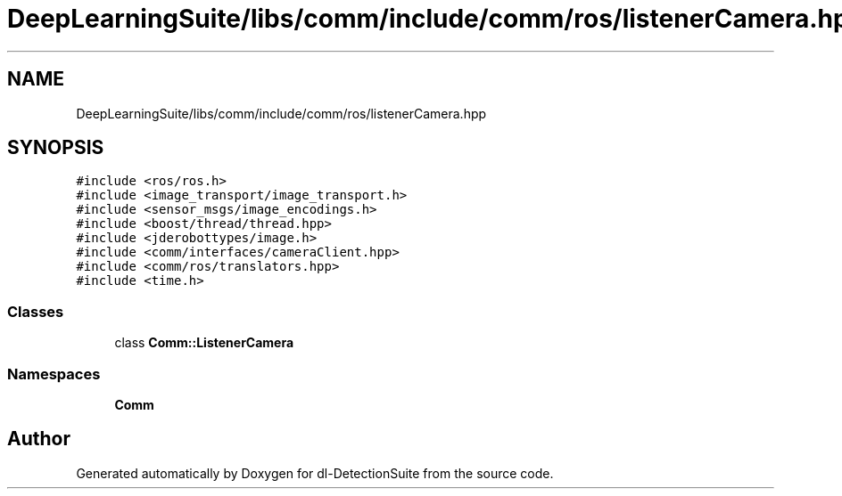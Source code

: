 .TH "DeepLearningSuite/libs/comm/include/comm/ros/listenerCamera.hpp" 3 "Sat Dec 15 2018" "Version 1.00" "dl-DetectionSuite" \" -*- nroff -*-
.ad l
.nh
.SH NAME
DeepLearningSuite/libs/comm/include/comm/ros/listenerCamera.hpp
.SH SYNOPSIS
.br
.PP
\fC#include <ros/ros\&.h>\fP
.br
\fC#include <image_transport/image_transport\&.h>\fP
.br
\fC#include <sensor_msgs/image_encodings\&.h>\fP
.br
\fC#include <boost/thread/thread\&.hpp>\fP
.br
\fC#include <jderobottypes/image\&.h>\fP
.br
\fC#include <comm/interfaces/cameraClient\&.hpp>\fP
.br
\fC#include <comm/ros/translators\&.hpp>\fP
.br
\fC#include <time\&.h>\fP
.br

.SS "Classes"

.in +1c
.ti -1c
.RI "class \fBComm::ListenerCamera\fP"
.br
.in -1c
.SS "Namespaces"

.in +1c
.ti -1c
.RI " \fBComm\fP"
.br
.in -1c
.SH "Author"
.PP 
Generated automatically by Doxygen for dl-DetectionSuite from the source code\&.
